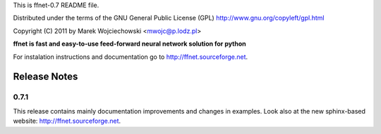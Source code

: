 This is ffnet-0.7 README file.

Distributed under the terms of the GNU General Public License (GPL)
http://www.gnu.org/copyleft/gpl.html

Copyright (C) 2011 by Marek Wojciechowski <mwojc@p.lodz.pl>


**ffnet is fast and easy-to-use feed-forward neural network solution for python**

For instalation instructions and documentation go to http://ffnet.sourceforge.net.


Release Notes
=============

0.7.1
-----
This release contains mainly documentation improvements and changes in examples.
Look also at the new sphinx-based website: http://ffnet.sourceforge.net.
